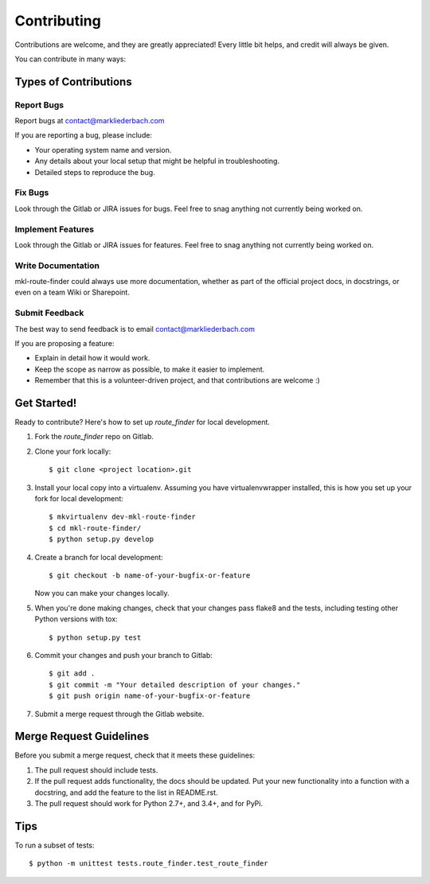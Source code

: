 ============
Contributing
============

Contributions are welcome, and they are greatly appreciated! Every
little bit helps, and credit will always be given.

You can contribute in many ways:

Types of Contributions
----------------------

Report Bugs
~~~~~~~~~~~

Report bugs at contact@markliederbach.com

If you are reporting a bug, please include:

* Your operating system name and version.
* Any details about your local setup that might be helpful in troubleshooting.
* Detailed steps to reproduce the bug.

Fix Bugs
~~~~~~~~

Look through the Gitlab or JIRA issues for bugs. Feel free to snag
anything not currently being worked on.

Implement Features
~~~~~~~~~~~~~~~~~~

Look through the Gitlab or JIRA issues for features. Feel free to snag
anything not currently being worked on.

Write Documentation
~~~~~~~~~~~~~~~~~~~

mkl-route-finder could always use more documentation, whether as part of the
official project docs, in docstrings, or even on a team Wiki or Sharepoint.

Submit Feedback
~~~~~~~~~~~~~~~

The best way to send feedback is to email contact@markliederbach.com

If you are proposing a feature:

* Explain in detail how it would work.
* Keep the scope as narrow as possible, to make it easier to implement.
* Remember that this is a volunteer-driven project, and that contributions
  are welcome :)

Get Started!
------------

Ready to contribute? Here's how to set up `route_finder` for local development.

1. Fork the `route_finder` repo on Gitlab.
2. Clone your fork locally::

    $ git clone <project location>.git

3. Install your local copy into a virtualenv. Assuming you have virtualenvwrapper installed, this is how you set up your fork for local development::

    $ mkvirtualenv dev-mkl-route-finder
    $ cd mkl-route-finder/
    $ python setup.py develop

4. Create a branch for local development::

    $ git checkout -b name-of-your-bugfix-or-feature

   Now you can make your changes locally.

5. When you're done making changes, check that your changes pass flake8 and the tests, including testing other Python versions with tox::

    $ python setup.py test

6. Commit your changes and push your branch to Gitlab::

    $ git add .
    $ git commit -m "Your detailed description of your changes."
    $ git push origin name-of-your-bugfix-or-feature

7. Submit a merge request through the Gitlab website.

Merge Request Guidelines
-----------------------

Before you submit a merge request, check that it meets these guidelines:

1. The pull request should include tests.
2. If the pull request adds functionality, the docs should be updated. Put
   your new functionality into a function with a docstring, and add the
   feature to the list in README.rst.
3. The pull request should work for Python 2.7+, and 3.4+, and for PyPi.

Tips
----

To run a subset of tests::

    $ python -m unittest tests.route_finder.test_route_finder
